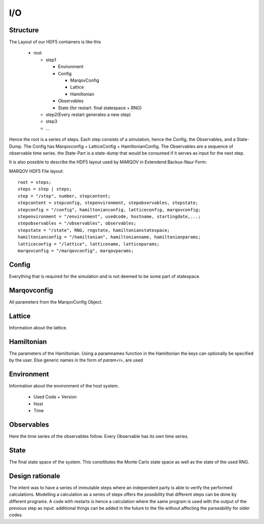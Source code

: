 ===========
I/O
===========



Structure
===========
The Layout of our HDF5 containers is like this

  * root

    * step1
  
      * Environment
      * Config
    
        * MarqovConfig
        * Lattice
        * Hamiltonian

      * Observables
      * State (for restart. final statespace + RNG)

    * step2(Every restart generates a new step)
    * step3
    * ...

Hence the root is a series of steps. Each step consists of a simulation, hence the Config, the Observables, and a State-Dump.
The Config has Marqovconfig + LatticeConfig + HamiltonianConfig.
The Observables are a sequence of observable time series. the State-Part is a state-dump that would be consumed if it serves as input for the next step.

It is also possible to describe the HDF5 layout used by MARQOV in Extendend Backus-Naur Form:

MARQOV HDF5 File layout::

  root = steps;
  steps = step | steps;
  step = "/step", number, stepcontent;
  stepcontent = stepconfig, stepenvironment, stepobservables, stepstate;
  stepconfig = "/config", hamiltonianconfig, latticeconfig, marqovconfig;
  stepenvironment = "/environment", usedcode, hostname, startingdate,...;
  stepobservables = "/observables", observables;
  stepstate = "/state", RNG, rngstate, hamiltonianstatespace;
  hamiltonianconfig = "/hamiltonian", hamiltonianname, hamiltonianparams;
  latticeconfig = "/lattice", latticename, latticeparams;
  marqovconfig = "/marqovconfig", marqovparams;


Config
======
Everything that is required for the simulation and is not deemed to be some part of statespace.

Marqovconfig
============
All parameters from the MarqovConfig Object.

Lattice
=========
Information about the lattice.

Hamiltonian
==============
The parameters of the Hamiltonian. Using a paramnames function in the Hamiltonian the keys can optionally be specified by the user.
Else generic names in the form of *param<i>*, are used

Environment
============
Information about the environment of the host system.


  * Used Code + Version
  * Host
  * Time

Observables
============
Here the time series of the observables follow. Every Observable has its own time series.

State
======
The final state space of the system. This consititutes the Monte Carlo state space as well as the state of the used RNG.

Design rationale
=================
The intent was to have a series of immutable steps where an independent party is able to verify the 
performed calculations.
Modelling a calculation as a series of steps offers the possibility that different steps can be done by different programs.
A code with restarts is hence a calculation where the same program is used with the output of the previous step as input.
additional things can be added in the future to the file without affecting the parseability for older codes.
